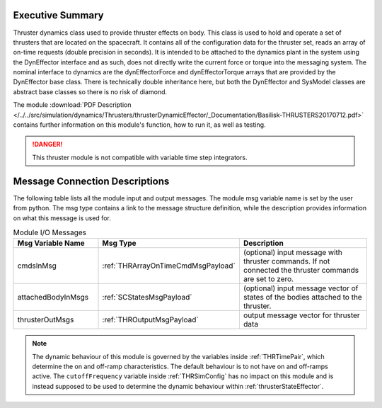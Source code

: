 
Executive Summary
-----------------

Thruster dynamics class used to provide thruster effects on body.  This class is used to hold and operate a set of thrusters that are located
on the spacecraft.  It contains all of the configuration data for the thruster
set, reads an array of on-time requests (double precision in seconds).  It is
intended to be attached to the dynamics plant in the system using the
DynEffector interface and as such, does not directly write the current force
or torque into the messaging system.  The nominal interface to dynamics are the
dynEffectorForce and dynEffectorTorque arrays that are provided by the DynEffector base class.
There is technically double inheritance here, but both the DynEffector and
SysModel classes are abstract base classes so there is no risk of diamond.

The module
:download:`PDF Description </../../src/simulation/dynamics/Thrusters/thrusterDynamicEffector/_Documentation/Basilisk-THRUSTERS20170712.pdf>`
contains further information on this module's function,
how to run it, as well as testing.

.. danger::

    This thruster module is not compatible with variable time step integrators.


Message Connection Descriptions
-------------------------------
The following table lists all the module input and output messages.  The module msg variable name is set by the
user from python.  The msg type contains a link to the message structure definition, while the description
provides information on what this message is used for.

.. list-table:: Module I/O Messages
    :widths: 25 25 50
    :header-rows: 1

    * - Msg Variable Name
      - Msg Type
      - Description
    * - cmdsInMsg
      - :ref:`THRArrayOnTimeCmdMsgPayload`
      - (optional) input message with thruster commands. If not connected the thruster commands are set to zero.
    * - attachedBodyInMsgs
      - :ref:`SCStatesMsgPayload`
      - (optional) input message vector of states of the bodies attached to the thruster.
    * - thrusterOutMsgs
      - :ref:`THROutputMsgPayload`
      - output message vector for thruster data

.. note::
  The dynamic behaviour of this module is governed by the variables inside :ref:`THRTimePair`, which determine the on and off-ramp characteristics. The default behaviour is to not have on and off-ramps active. The ``cutoffFrequency`` variable inside :ref:`THRSimConfig` has no impact on this module and is instead supposed to be used to determine the dynamic behaviour within :ref:`thrusterStateEffector`.
